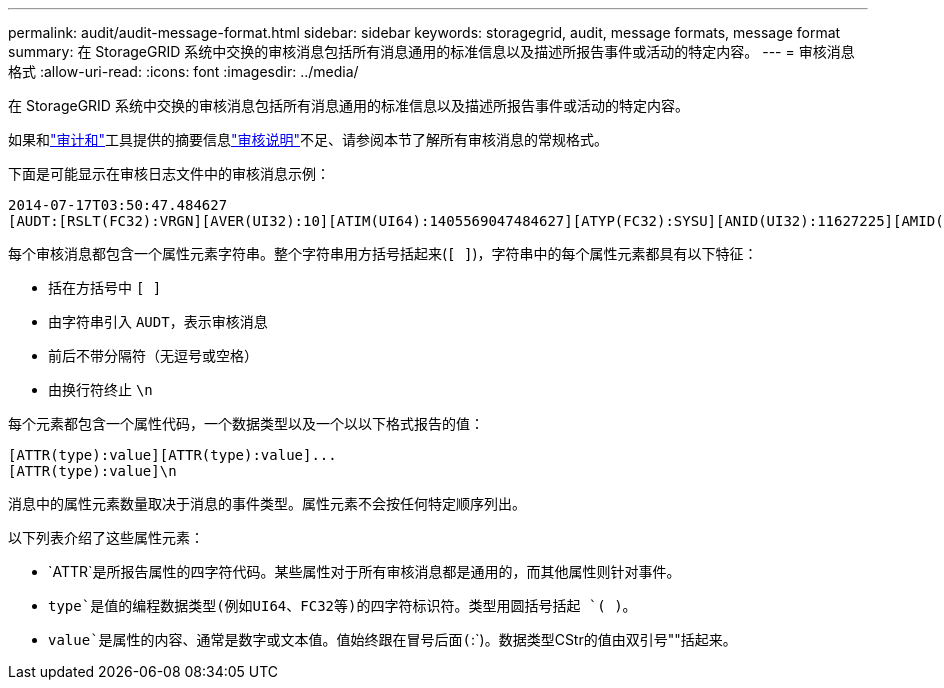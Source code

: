 ---
permalink: audit/audit-message-format.html 
sidebar: sidebar 
keywords: storagegrid, audit, message formats, message format 
summary: 在 StorageGRID 系统中交换的审核消息包括所有消息通用的标准信息以及描述所报告事件或活动的特定内容。 
---
= 审核消息格式
:allow-uri-read: 
:icons: font
:imagesdir: ../media/


[role="lead"]
在 StorageGRID 系统中交换的审核消息包括所有消息通用的标准信息以及描述所报告事件或活动的特定内容。

如果和link:using-audit-sum-tool.html["审计和"]工具提供的摘要信息link:using-audit-explain-tool.html["审核说明"]不足、请参阅本节了解所有审核消息的常规格式。

下面是可能显示在审核日志文件中的审核消息示例：

[listing]
----
2014-07-17T03:50:47.484627
[AUDT:[RSLT(FC32):VRGN][AVER(UI32):10][ATIM(UI64):1405569047484627][ATYP(FC32):SYSU][ANID(UI32):11627225][AMID(FC32):ARNI][ATID(UI64):9445736326500603516]]
----
每个审核消息都包含一个属性元素字符串。整个字符串用方括号括起来(`[ ]`)，字符串中的每个属性元素都具有以下特征：

* 括在方括号中 `[ ]`
* 由字符串引入 `AUDT`，表示审核消息
* 前后不带分隔符（无逗号或空格）
* 由换行符终止 `\n`


每个元素都包含一个属性代码，一个数据类型以及一个以以下格式报告的值：

[listing]
----
[ATTR(type):value][ATTR(type):value]...
[ATTR(type):value]\n
----
消息中的属性元素数量取决于消息的事件类型。属性元素不会按任何特定顺序列出。

以下列表介绍了这些属性元素：

* `ATTR`是所报告属性的四字符代码。某些属性对于所有审核消息都是通用的，而其他属性则针对事件。
* `type`是值的编程数据类型(例如UI64、FC32等)的四字符标识符。类型用圆括号括起 `( )`。
* `value`是属性的内容、通常是数字或文本值。值始终跟在冒号后面(`:`)。数据类型CStr的值由双引号""括起来。

